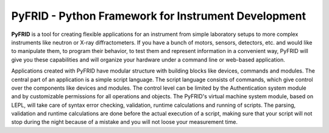 PyFRID - Python Framework for Instrument Development
----------------------------------------------------

**PyFRID** is a tool for creating flexible applications for an instrument from simple
laboratory setups to more complex instruments like neutron or X-ray diffractometers.
If you have a bunch of motors, sensors, detectors, etc. and would like to manipulate
them, to program their behavior, to test them and represent information in a convenient way,
PyFRID will give you these capabilities and will organize your hardware under a command line
or web-based application.

Applications created with PyFRID have modular structure with building blocks like devices,
commands and modules. The central part of an application is a simple script language.
The script language consists of commands, which give control over the components like devices
and modules. The control level can be limited by the Authentication system module and by
customizable permissions for all operations and objects. The PyFRID's virtual machine system
module, based on LEPL, will take care of syntax error checking, validation, runtime calculations
and running of scripts. The parsing, validation and runtime calculations are done before 
the actual execution of a script, making sure that your script will not stop during the
night because of a mistake and you will not loose your measurement time.